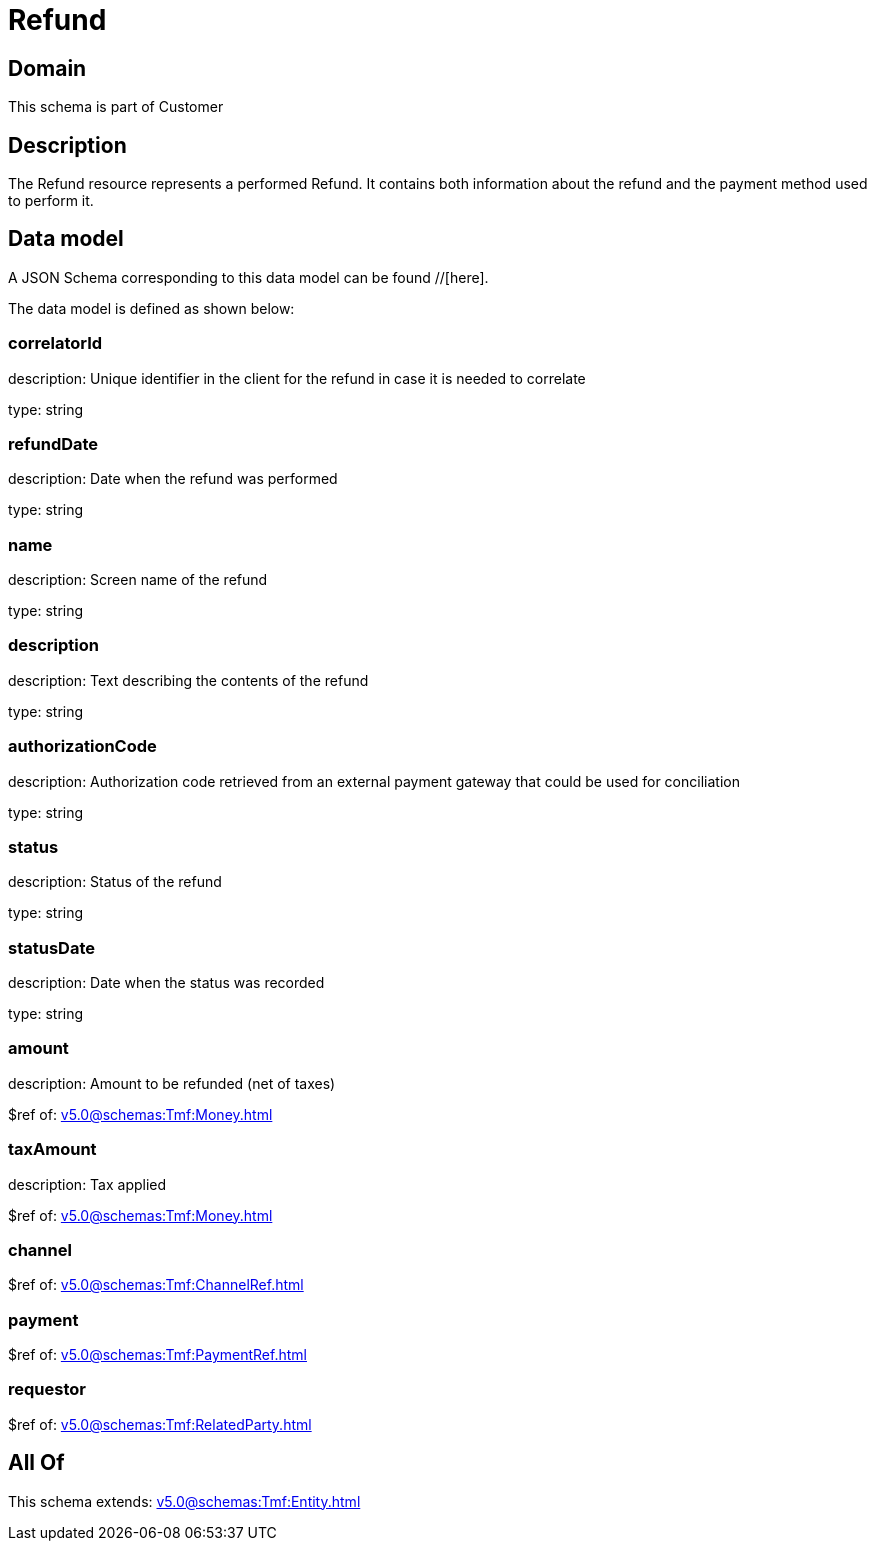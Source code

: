 = Refund

[#domain]
== Domain

This schema is part of Customer

[#description]
== Description
The Refund resource represents a performed Refund. It contains both information about the refund and the payment method used to perform it.


[#data_model]
== Data model

A JSON Schema corresponding to this data model can be found //[here].

The data model is defined as shown below:


=== correlatorId
description: Unique identifier in the client for the refund in case it is needed to correlate

type: string


=== refundDate
description: Date when the refund was performed

type: string


=== name
description: Screen name of the refund

type: string


=== description
description: Text describing the contents of the refund

type: string


=== authorizationCode
description: Authorization code retrieved from an external payment gateway that could be used for conciliation

type: string


=== status
description: Status of the refund

type: string


=== statusDate
description: Date when the status was recorded

type: string


=== amount
description: Amount to be refunded (net of taxes)

$ref of: xref:v5.0@schemas:Tmf:Money.adoc[]


=== taxAmount
description: Tax applied

$ref of: xref:v5.0@schemas:Tmf:Money.adoc[]


=== channel
$ref of: xref:v5.0@schemas:Tmf:ChannelRef.adoc[]


=== payment
$ref of: xref:v5.0@schemas:Tmf:PaymentRef.adoc[]


=== requestor
$ref of: xref:v5.0@schemas:Tmf:RelatedParty.adoc[]


[#all_of]
== All Of

This schema extends: xref:v5.0@schemas:Tmf:Entity.adoc[]
